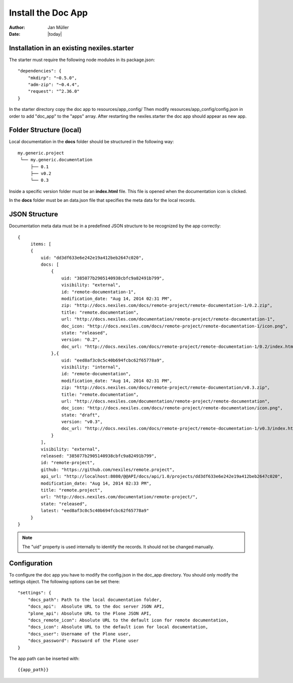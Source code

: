 ===================
Install the Doc App
===================

:Author:    Jan Müller
:Date:      |today|


Installation in an existing nexiles.starter
===========================================

The starter must require the following node modules in its package.json::

    "dependencies": {
        "mkdirp": "~0.5.0",
        "adm-zip": "~0.4.4",
        "request": "^2.36.0"
    }

In the starter directory copy the doc app to resources/app_config/
Then modify resources/app_config/config.json in order to add "doc_app" to the
"apps" array. After restarting the nexiles.starter the doc app should appear as
new app.

Folder Structure (local)
========================

Local documentation in the **docs** folder should be structured in the following way::

    my.generic.project
     └── my.generic.documentation
         ├── 0.1
         ├── v0.2
         └── 0.3

Inside a specific version folder must be an **index.html** file. This file is
opened when the documentation icon is clicked.

In the **docs** folder must be an data.json file that specifies the meta data for
the local records.

JSON Structure
==============

Documentation meta data must be in a predefined JSON structure to be recognized
by the app correctly::

      {
           items: [
           {
               uid: "dd3df633e6e242e19a412beb2647c020",
               docs: [
                   {
                       uid: "385077b2905140938cbfc9a82491b799",
                       visibility: "external",
                       id: "remote-documentation-1",
                       modification_date: "Aug 14, 2014 02:31 PM",
                       zip: "http://docs.nexiles.com/docs/remote-project/remote-documentation-1/0.2.zip",
                       title: "remote.documentation",
                       url: "http://docs.nexiles.com/documentation/remote-project/remote-documentation-1",
                       doc_icon: "http://docs.nexiles.com/docs/remote-project/remote-documentation-1/icon.png",
                       state: "released",
                       version: "0.2",
                       doc_url: "http://docs.nexiles.com/docs/remote-project/remote-documentation-1/0.2/index.html"
                   },{
                       uid: "eed8af3c0c5c40b694fcbc62f65778a9",
                       visibility: "internal",
                       id: "remote-documentation",
                       modification_date: "Aug 14, 2014 02:31 PM",
                       zip: "http://docs.nexiles.com/docs/remote-project/remote-documentation/v0.3.zip",
                       title: "remote.documentation",
                       url: "http://docs.nexiles.com/documentation/remote-project/remote-documentation",
                       doc_icon: "http://docs.nexiles.com/docs/remote-project/remote-documentation/icon.png",
                       state: "draft",
                       version: "v0.3",
                       doc_url: "http://docs.nexiles.com/docs/remote-project/remote-documentation-1/v0.3/index.html"
                   }
               ],
               visibility: "external",
               released: "385077b2905140938cbfc9a82491b799",
               id: "remote-project",
               github: "https://github.com/nexiles/remote.project",
               api_url: "http://localhost:8080/@@API/docs/api/1.0/projects/dd3df633e6e242e19a412beb2647c020",
               modification_date: "Aug 14, 2014 02:33 PM",
               title: "remote.project",
               url: "http://docs.nexiles.com/documentation/remote-project/",
               state: "released",
               latest: "eed8af3c0c5c40b694fcbc62f65778a9"
           }
      }

.. note:: The "uid" property is used internally to identify the records. It should
          not be changed manually.

Configuration
=============

To configure the doc app you have to modify the config.json in the doc_app
directory. You should only modify the settings object. The following options can
be set there::

    "settings": {
        "docs_path": Path to the local documentation folder,
        "docs_api":  Absolute URL to the doc server JSON API,
        "plone_api": Absolute URL to the Plone JSON API,
        "docs_remote_icon": Absolute URL to the default icon for remote documentation,
        "docs_icon": Absolute URL to the default icon for local documentation,
        "docs_user": Username of the Plone user,
        "docs_password": Password of the Plone user
    }

The app path can be inserted with::

    {{app_path}}

.. vim: set spell spelllang=en ft=rst tw=75 nocin nosi ai sw=4 ts=4 expandtab:
